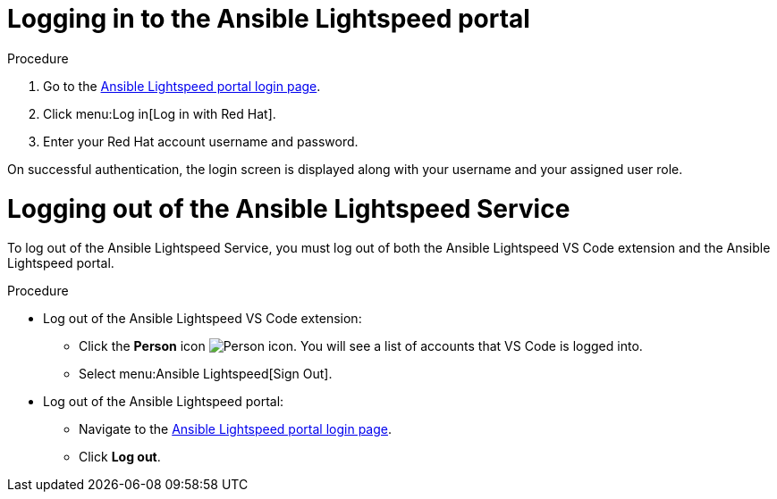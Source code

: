 :_content-type: PROCEDURE

[id="logging-into-portal-auto-dev_{context}"]

= Logging in to the Ansible Lightspeed portal

.Procedure

. Go to the link:https://c.ai.ansible.redhat.com/[Ansible Lightspeed portal login page].
. Click menu:Log in[Log in with Red Hat].
. Enter your Red Hat account username and password.

On successful authentication, the login screen is displayed along with your username and your assigned user role.

= Logging out of the Ansible Lightspeed Service

[role="_abstract"]
To log out of the Ansible Lightspeed Service, you must log out of both the Ansible Lightspeed VS Code extension and the Ansible Lightspeed portal.

.Procedure

* Log out of the Ansible Lightspeed VS Code extension:
** Click the *Person* icon image:person-icon-vs-code.png[Person icon]. You will see a list of accounts that VS Code is logged into.
** Select menu:Ansible Lightspeed[Sign Out].
* Log out of the Ansible Lightspeed portal:
** Navigate to the link:https://c.ai.ansible.redhat.com/[Ansible Lightspeed portal login page].
** Click *Log out*.
